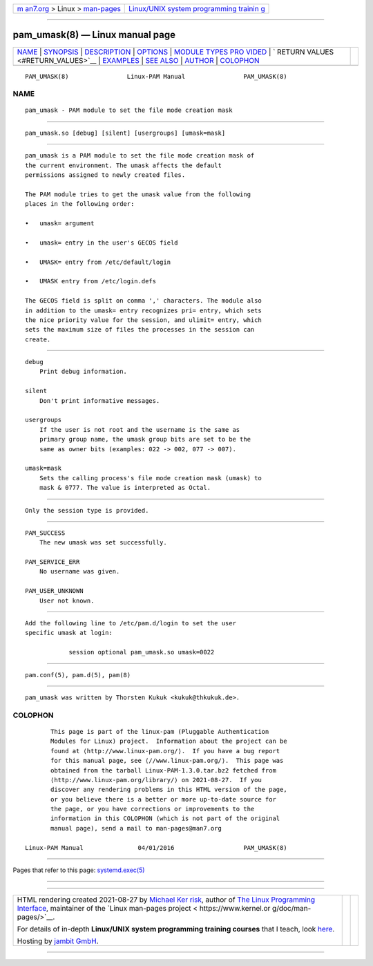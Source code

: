 .. container:: page-top

.. container:: nav-bar

   +----------------------------------+----------------------------------+
   | `m                               | `Linux/UNIX system programming   |
   | an7.org <../../../index.html>`__ | trainin                          |
   | > Linux >                        | g <http://man7.org/training/>`__ |
   | `man-pages <../index.html>`__    |                                  |
   +----------------------------------+----------------------------------+

--------------

pam_umask(8) — Linux manual page
================================

+-----------------------------------+-----------------------------------+
| `NAME <#NAME>`__ \|               |                                   |
| `SYNOPSIS <#SYNOPSIS>`__ \|       |                                   |
| `DESCRIPTION <#DESCRIPTION>`__ \| |                                   |
| `OPTIONS <#OPTIONS>`__ \|         |                                   |
| `MODULE TYPES PRO                 |                                   |
| VIDED <#MODULE_TYPES_PROVIDED>`__ |                                   |
| \|                                |                                   |
| `                                 |                                   |
| RETURN VALUES <#RETURN_VALUES>`__ |                                   |
| \| `EXAMPLES <#EXAMPLES>`__ \|    |                                   |
| `SEE ALSO <#SEE_ALSO>`__ \|       |                                   |
| `AUTHOR <#AUTHOR>`__ \|           |                                   |
| `COLOPHON <#COLOPHON>`__          |                                   |
+-----------------------------------+-----------------------------------+
| .. container:: man-search-box     |                                   |
+-----------------------------------+-----------------------------------+

::

   PAM_UMASK(8)                Linux-PAM Manual                PAM_UMASK(8)

NAME
-------------------------------------------------

::

          pam_umask - PAM module to set the file mode creation mask


---------------------------------------------------------

::

          pam_umask.so [debug] [silent] [usergroups] [umask=mask]


---------------------------------------------------------------

::

          pam_umask is a PAM module to set the file mode creation mask of
          the current environment. The umask affects the default
          permissions assigned to newly created files.

          The PAM module tries to get the umask value from the following
          places in the following order:

          •   umask= argument

          •   umask= entry in the user's GECOS field

          •   UMASK= entry from /etc/default/login

          •   UMASK entry from /etc/login.defs

          The GECOS field is split on comma ',' characters. The module also
          in addition to the umask= entry recognizes pri= entry, which sets
          the nice priority value for the session, and ulimit= entry, which
          sets the maximum size of files the processes in the session can
          create.


-------------------------------------------------------

::

          debug
              Print debug information.

          silent
              Don't print informative messages.

          usergroups
              If the user is not root and the username is the same as
              primary group name, the umask group bits are set to be the
              same as owner bits (examples: 022 -> 002, 077 -> 007).

          umask=mask
              Sets the calling process's file mode creation mask (umask) to
              mask & 0777. The value is interpreted as Octal.


-----------------------------------------------------------------------------------

::

          Only the session type is provided.


-------------------------------------------------------------------

::

          PAM_SUCCESS
              The new umask was set successfully.

          PAM_SERVICE_ERR
              No username was given.

          PAM_USER_UNKNOWN
              User not known.


---------------------------------------------------------

::

          Add the following line to /etc/pam.d/login to set the user
          specific umask at login:

                      session optional pam_umask.so umask=0022


---------------------------------------------------------

::

          pam.conf(5), pam.d(5), pam(8)


-----------------------------------------------------

::

          pam_umask was written by Thorsten Kukuk <kukuk@thkukuk.de>.

COLOPHON
---------------------------------------------------------

::

          This page is part of the linux-pam (Pluggable Authentication
          Modules for Linux) project.  Information about the project can be
          found at ⟨http://www.linux-pam.org/⟩.  If you have a bug report
          for this manual page, see ⟨//www.linux-pam.org/⟩.  This page was
          obtained from the tarball Linux-PAM-1.3.0.tar.bz2 fetched from
          ⟨http://www.linux-pam.org/library/⟩ on 2021-08-27.  If you
          discover any rendering problems in this HTML version of the page,
          or you believe there is a better or more up-to-date source for
          the page, or you have corrections or improvements to the
          information in this COLOPHON (which is not part of the original
          manual page), send a mail to man-pages@man7.org

   Linux-PAM Manual               04/01/2016                   PAM_UMASK(8)

--------------

Pages that refer to this page:
`systemd.exec(5) <../man5/systemd.exec.5.html>`__

--------------

--------------

.. container:: footer

   +-----------------------+-----------------------+-----------------------+
   | HTML rendering        |                       | |Cover of TLPI|       |
   | created 2021-08-27 by |                       |                       |
   | `Michael              |                       |                       |
   | Ker                   |                       |                       |
   | risk <https://man7.or |                       |                       |
   | g/mtk/index.html>`__, |                       |                       |
   | author of `The Linux  |                       |                       |
   | Programming           |                       |                       |
   | Interface <https:     |                       |                       |
   | //man7.org/tlpi/>`__, |                       |                       |
   | maintainer of the     |                       |                       |
   | `Linux man-pages      |                       |                       |
   | project <             |                       |                       |
   | https://www.kernel.or |                       |                       |
   | g/doc/man-pages/>`__. |                       |                       |
   |                       |                       |                       |
   | For details of        |                       |                       |
   | in-depth **Linux/UNIX |                       |                       |
   | system programming    |                       |                       |
   | training courses**    |                       |                       |
   | that I teach, look    |                       |                       |
   | `here <https://ma     |                       |                       |
   | n7.org/training/>`__. |                       |                       |
   |                       |                       |                       |
   | Hosting by `jambit    |                       |                       |
   | GmbH                  |                       |                       |
   | <https://www.jambit.c |                       |                       |
   | om/index_en.html>`__. |                       |                       |
   +-----------------------+-----------------------+-----------------------+

--------------

.. container:: statcounter

   |Web Analytics Made Easy - StatCounter|

.. |Cover of TLPI| image:: https://man7.org/tlpi/cover/TLPI-front-cover-vsmall.png
   :target: https://man7.org/tlpi/
.. |Web Analytics Made Easy - StatCounter| image:: https://c.statcounter.com/7422636/0/9b6714ff/1/
   :class: statcounter
   :target: https://statcounter.com/
